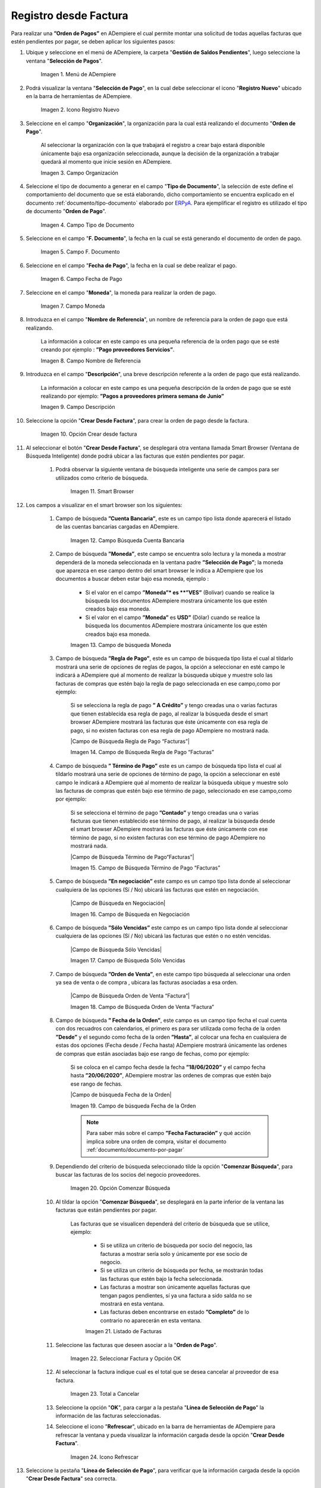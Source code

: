 .. _ERPyA: http://erpya.com

.. |Menú de ADempiere| image:: resources/menu.png
.. |Icono Registro Nuevo 1| image:: resources/icono-nuevo1.png
.. |Campo Organización 1| image:: resources/org1.png
.. |Campo Tipo de Documento 1| image:: resources/tipo-doc1.png
.. |Campo F. Documento 1| image:: resources/fec-doc1.png
.. |Campo Fecha de Pago 1| image:: resources/fec-pago1.png
.. |Campo Moneda 1| image:: resources/moneda1.png
.. |Campo Nombre de Referencia 1| image:: resources/nom-ref1.png
.. |Campo Descripción 1| image:: resources/desc-ref1.png
.. |Campo Crear Desde Factura 1| image:: resources/crear-des-fact1.png
.. |Opción Comenzar Búsqueda 1| image:: resources/com-bus1.png
.. |Seleccionar Factura y Opción OK 1| image:: resources/selec-ok1.png
.. |Icono Refrescar 1| image:: resources/icono-refrescar1.png
.. |Pestaña Línea de Selección de Pago 1| image:: resources/pest-orden1.png
.. |Opción Completar 1| image:: resources/completar1.png
.. |Acción Completar| image:: resources/accion-completar.png
.. |Smart Browser| image:: resources/
.. |Listado de Facturas| image:: resources/
.. |Socio de Negocio Factura| image:: resources/
.. |Factura Cuentas por Pagar| image:: resources/
.. |Total de Pago| image:: resources/
.. |Total de Abierto| image:: resources/
.. |Diferencia Monto| image:: resources/
.. |Total a Cancelar| image:: resources/
.. |Grupo de Estado| image:: resources/
.. |Botón Completar| image:: resources/
.. |Regla de Pago| image:: resources/
.. |Campo Búsqueda Cuenta Bancaria| image:: resources/
.. |Campo de búsqueda Moneda| image:: resources/


.. _documento/orden-de-pago:

**Registro desde Factura**
==========================

Para realizar una **”Orden de Pagos”** en ADempiere el cual permite montar una solicitud de  todas aquellas  facturas que estén pendientes por pagar, se deben aplicar los siguientes pasos:

#. Ubique y seleccione en el menú de ADempiere, la carpeta "**Gestión de Saldos Pendientes**", luego seleccione la ventana "**Selección de Pagos**".

    |Menú de ADempiere|

    Imagen 1. Menú de ADempiere

#. Podrá visualizar la ventana "**Selección de Pago**", en la cual debe seleccionar el icono "**Registro Nuevo**" ubicado en la barra de herramientas de ADempiere.

    |Icono Registro Nuevo 1|

    Imagen 2. Icono Registro Nuevo

#. Seleccione en el campo "**Organización**", la organización para la cual está realizando el documento "**Orden de Pago**".

    Al seleccionar la organización con la que trabajará el registro a crear bajo estará disponible únicamente bajo esa organización  seleccionada, aunque la decisión de la organización a trabajar quedará al momento que inicie sesión en ADempiere. 

    |Campo Organización 1|

    Imagen 3. Campo Organización

#. Seleccione el tipo de documento a generar en el campo "**Tipo de Documento**", la selección de este define el comportamiento del documento que se está elaborando, dicho comportamiento se encuentra explicado en el documento :ref:`documento/tipo-documento` elaborado por `ERPyA`_. Para ejemplificar el registro es utilizado el tipo de documento "**Orden de Pago**".

    |Campo Tipo de Documento 1|

    Imagen 4. Campo Tipo de Documento

#. Seleccione en el campo "**F. Documento**", la fecha en la cual se está generando el documento de orden de pago.

    |Campo F. Documento 1|

    Imagen 5. Campo F. Documento

#. Seleccione en el campo "**Fecha de Pago**", la fecha en la cual se debe realizar el pago.

    |Campo Fecha de Pago 1|

    Imagen 6. Campo Fecha de Pago

#. Seleccione en el campo "**Moneda**", la moneda para realizar la orden de pago.

    |Campo Moneda 1|

    Imagen 7. Campo Moneda

#. Introduzca en el campo "**Nombre de Referencia**", un nombre de referencia para la orden de pago que está realizando.

    La información a colocar en este campo es una pequeña referencia de la orden pago que se esté creando por ejemplo : **”Pago proveedores Servicios”**.

    |Campo Nombre de Referencia 1|

    Imagen 8. Campo Nombre de Referencia

#. Introduzca en el campo "**Descripción**", una breve descripción referente a la orden de pago que está realizando.

    La información a colocar en este campo es una pequeña descripción de la orden de pago que se esté realizando por ejemplo: **”Pagos a proveedores primera semana de Junio”**

    |Campo Descripción 1|

    Imagen 9. Campo Descripción

#. Seleccione la opción "**Crear Desde Factura**", para crear la orden de pago desde la factura.

    |Campo Crear Desde Factura 1|

    Imagen 10. Opción Crear desde factura

#. Al seleccionar el botón "**Crear Desde Factura**", se desplegará otra ventana llamada Smart Browser (Ventana de Búsqueda Inteligente) donde podrá ubicar a las facturas que estén pendientes por pagar.

    #. Podrá observar la siguiente ventana de búsqueda inteligente  una serie de campos para ser utilizados como criterio de búsqueda.

        |Smart Browser|

        Imagen 11. Smart Browser

#. Los campos a visualizar en el smart browser son los siguientes:

    #. Campo de búsqueda **”Cuenta Bancaria”**, este es un campo tipo lista donde aparecerá el listado de las cuentas bancarias cargadas en ADempiere.

        |Campo Búsqueda Cuenta Bancaria|

        Imagen 12. Campo Búsqueda Cuenta Bancaria

    #. Campo de búsqueda  **”Moneda”**, este campo se encuentra solo lectura y la moneda a mostrar dependerá de la moneda seleccionada en la ventana padre **”Selección de Pago”**; la moneda que aparezca en ese campo dentro del smart browser le indica a ADempiere que los documentos a buscar deben estar bajo esa moneda, ejemplo : 

        - Si el valor en el campo **”Moneda”* es **”VES”** (Bolívar) cuando se realice la búsqueda los documentos ADempiere mostrara  únicamente los que estén creados bajo esa moneda.

        - Si  el valor en el campo **”Moneda”** es **USD”** (Dólar) cuando se realice la búsqueda los documentos ADempiere mostrara  únicamente los que estén creados bajo esa moneda.

        |Campo de búsqueda Moneda|

        Imagen 13. Campo de búsqueda Moneda

    #. Campo de búsqueda **”Regla de Pago”**, este es un campo de búsqueda tipo lista  el cual al tildarlo mostrará una serie de opciones de reglas de pagos, la opción a seleccionar en esté campo le indicará a ADempiere qué al momento de realizar la búsqueda ubique y muestre solo las facturas de compras que estén bajo la regla de pago seleccionada en ese campo,como por ejemplo:

        Si se selecciona la regla de pago **” A Crédito”** y tengo creadas una o varias facturas que tienen establecida esa regla de pago, al realizar la búsqueda desde el smart browser ADempiere mostrará las facturas que éste únicamente con esa regla de pago, si no existen facturas con esa regla de pago ADempiere no mostrará nada.

        |Campo de Búsqueda Regla de Pago “Facturas”|

        Imagen 14. Campo de Búsqueda Regla de Pago “Facturas”

    #. Campo de búsqueda **” Término de Pago”** este es un campo de búsqueda tipo lista  el cual al tildarlo mostrará una serie de opciones de término de pago, la opción a seleccionar en esté campo le indicará a ADempiere qué al momento de realizar la búsqueda ubique y muestre solo las facturas de compras que estén bajo ese término de pago, seleccionado en ese campo,como por ejemplo:

        Si se selecciona el término de pago **”Contado”** y tengo creadas una o varias facturas que tienen establecido ese término de pago, al realizar la búsqueda desde el smart browser ADempiere mostrará las facturas que éste únicamente con ese término de pago, si no existen facturas con ese término de pago ADempiere no mostrará nada.

        |Campo de Búsqueda Término de Pago“Facturas”|

        Imagen 15.  Campo de Búsqueda Término de Pago “Facturas”

    #. Campo de búsqueda **”En negociación”** este campo es un campo tipo lista donde al seleccionar cualquiera de las opciones (Sí / No) ubicará las facturas que estén en negociación. 

        |Campo de Búsqueda en Negociación|

        Imagen 16. Campo de Búsqueda en Negociación

    #. Campo de búsqueda **”Sólo Vencidas”**  este campo es un campo tipo lista donde al seleccionar cualquiera de las opciones (Sí / No) ubicará las facturas que estén o no estén vencidas.

        |Campo de Búsqueda Sólo Vencidas|

        Imagen 17. Campo de Búsqueda Sólo Vencidas

    #. Campo de búsqueda **”Orden de Venta”**, en este campo tipo búsqueda al seleccionar una orden ya sea de venta o de compra , ubicara las facturas asociadas a esa orden.

        |Campo de Búsqueda Orden de Venta “Factura”|

        Imagen 18. Campo de Búsqueda Orden de Venta “Factura”

    #. Campo de búsqueda **” Fecha de la Orden”**, este campo es un campo tipo fecha el cual cuenta con dos recuadros con calendarios, el primero es para ser utilizada como fecha de la orden **”Desde”** y el segundo como fecha de la orden **”Hasta”**, al colocar una fecha en cualquiera de estas dos opciones (Fecha desde / Fecha hasta) ADempiere mostrará únicamente las ordenes de compras que están asociadas bajo ese rango de fechas, como por ejemplo:  

        Si se coloca en el campo fecha desde la fecha **”18/06/2020”** y el campo fecha hasta **”20/06/2020”**, ADempiere mostrar las ordenes de compras que estén bajo ese rango de fechas.

        |Campo de búsqueda Fecha de la Orden|

        Imagen 19. Campo de búsqueda Fecha de la Orden

        .. note::

	        Para saber más sobre el campo **”Fecha Facturación”** y qué acción implica sobre una orden de compra, visitar el documento  :ref:`documento/documento-por-pagar`

    #. Dependiendo del criterio de búsqueda seleccionado tilde la opción "**Comenzar Búsqueda**", para buscar las facturas de los socios del negocio proveedores.

            |Opción Comenzar Búsqueda 1|

            Imagen 20. Opción Comenzar Búsqueda

    #. Al tildar la opción "**Comenzar Búsqueda**", se desplegará en la parte inferior de la ventana las facturas que están pendientes por pagar.

        Las facturas que se visualicen dependerá del criterio de búsqueda que se utilice, ejemplo:
               
            - Si se utiliza un criterio de búsqueda por socio del negocio, las facturas a mostrar sería solo y únicamente por ese socio de negocio.

            - Si se utiliza un criterio de búsqueda por fecha, se mostrarán todas las facturas que estén bajo la fecha seleccionada.

            - Las facturas a mostrar son únicamente aquellas facturas que tengan pagos pendientes, sí ya una factura a sido salda no se mostrará en esta ventana.

            - Las facturas deben encontrarse en estado **”Completo”** de lo contrario no aparecerán en esta ventana. 

            |Listado de Facturas|

            Imagen 21. Listado de Facturas 

    #. Seleccione las facturas que deseen asociar a la "**Orden de Pago**". 
        
        |Seleccionar Factura y Opción OK 1|

        Imagen 22. Seleccionar Factura y Opción OK

    #. Al seleccionar la factura indique cual es el total que se desea cancelar al proveedor de esa factura.

        |Total a Cancelar|

        Imagen 23. Total a Cancelar
        
    #. Seleccione la opción "**OK**", para cargar a la pestaña "**Línea de Selección de Pago**" la información de las facturas seleccionadas.

    #. Seleccione el icono "**Refrescar**", ubicado en la barra de herramientas de ADempiere para refrescar la ventana y pueda visualizar la información cargada desde la opción "**Crear Desde Factura**".

        |Icono Refrescar 1|

        Imagen 24. Icono Refrescar

#. Seleccione la pestaña "**Línea de Selección de Pago**", para verificar que la información cargada desde la opción "**Crear Desde Factura**" sea correcta.

    |Pestaña Línea de Selección de Pago 1|

    Imagen 25. Pestaña Línea de Selección de Pago

    .. note::

        En la pestaña "**Línea de Selección de Pago**" deberán aparecer las misma cantidad de facturas seleccionadas desde la opción "**Crear Desde Factura**".

#. Podrá observar que en cada registro de la pestaña "**Línea de Selección de Pago**" aparecerán las siguientes características:

    #. Campo **”Selección de Pago”** debe aparecer el número de la selección de pago con la que se está trabajando, este número es el número de documento de la orden de pago.

        |Campo Selección de Pago|

        Imagen 26. Campo Selección de Pago

    #. Campo **”No. Línea”** este campo define el número de línea de cada registro asociado a la pestaña **”Lńea Selección de Pago”**, cada número de línea va incrementando de 10 en 10, es decir que sí existen 3 registros asociados en la pesta cada registro estar en 10, 20 y 30.

        |Campo N° Línea|

        Imagen 27. Campo N° Línea

    #. Campo **”Descripción”** este campo puede ser utilizado si se requiere dar una descripción en el registro de la línea.

        |Campo Descripción en Línea Selección|

        Imagen 28. Campo Descripción en Línea Selección

    #. Check **”Activo”** esté check indica si el registro de la línea está activo o no.

        |Check Activo en Línea Selección|

        Imagen 29. Check Activo en Línea Selección

    #. En el campo **"Socio del Negocio"** debe aparecer el socio de negocio de la factura que se encuentra asociada al registro de la línea.

        |Socio de Negocio Factura|

        Imagen 30. Socio de Negocio Factura

    #. Campo **”Cuenta Bancaria Socio del Negocio”**, en este campo tipo lista deben aparecer las cuentas bancarias asociadas al socio del negocio, las cuentas bancarias a aparecer en este campo dependerá de las cuentas asociadas al momento de crear :ref:`documento/socio-proveedor`.

        La selección de la cuenta bancaria en este campo dependerá de las reglas del negocio que tenga la compañía  con los proveedores.

        |Campo Cuenta Bancaria Socio del Negocio|

        Imagen 31. Campo Cuenta Bancaria Socio del Negocio

    #. Campo **"Orden de Compra"**para este caso no debe aparecer ninguna información ya que se está trabajando son con facturas, sí requiere realizar una **”Orden de Pago”** y asociar órdenes verificar el instructivo :ref:`_documento/orden-de-pago-desde-orden`

        |Campo Orden de Compra desde Línea Selección|

        Imagen 32. Campo Orden de Compra desde Línea Selección

    #. En el campo **"Factura"** debe aparecer el número del documento de la factura seleccionada desde opción "**Crear Desde Factura**".

        |Factura Cuentas por Pagar|

        Imagen 33. Factura Cuentas por Pagar

    #. Campo **”Movimiento Nómina”** para este caso no debe aparecer ninguna información ya que se está trabajando son con órdenes de compras, sí requiere realizar una **”Orden de Pago”** y asociar a un movimiento de nómina verificar el instructivo :ref:``

        |Campo Movimento de Nómina “Factura”|

        Imagen 34. Campo Movimento de Nómina “Factura”

   #. Campo **”Regla de Pago”** se debe seleccionar la regla de pago con la que se emitirá el pago al proveedor.

        ADempiere cuenta cuenta con cinco (5) reglas de pagos, las cuales son:

            **- A crédito:** esta regla de pago indica que dicho documento cuenta con un crédito de pago, sin embargo es crédito no es reflejado en la orden de pago si  no en la regla de pago que tenga establecida el **”Socio del Negocio”** o la **”Orden de Compra”**
             
            **- Débito directo.** está regla de pago indica que el pago a generar es un débito directo, lo cual en pocas palabras es una transferencia bancaria. 

            **- Depósito directo:** está regla de pago indica que el pago a generar es un depósito directo, está regla también entraría dentro de transferencia bancaria.

            **- Cheque:** está regla de pago indica qué el pago a generar es a través de cheques bancarios.

            **- Tarjeta de crédito:** está regla de pago indica qué el pago a generar es a través de tarjeta de crédito.

	    |Campo Regla de Pago Factura|
	
	    Imagen 35. Campo Regla de Pago Factura

    #. Campo **”Programa de Pago de Factura”** se debe seleccionar el programa de pago que posea la factura.

        |Campo Programa de Pago “Orden”|

        Imagen 36. Campo Programa de Pago “Orden”

    #. Campo **” Cargo”** se debe seleccionar el cargo qué desee asociar al registro de la línea de la selección de pago.

        |Campo Cargo “Orden”|

        Imagen 37. Campo Cargo “Orden”

    #. Check **”Anticipo”** aparecerá tildado cuando el documento que se encuentre en la línea sea una orden de compra, de lo contrario no aparecerá tildado.

	    |Check Anticipo “Orden”|

	    Imagen 40. Check Anticipo “Orden”

    #. Check **”Transacción de Ventas”** esté check aparecerá tildado cuando en la línea se encuentre un documento  de ventas o CxC.

        |Check Transacción de Ventas “Orden”|

        Imagen 41. Check Transacción de Ventas “Orden”

    #. Campo **”Importe Fuente”** en este campo debe aparecer el total de la abierto de la orden.

        |Campo Importe Fuente| 

        Imagen 42. Campo Importe Fuente

    #. Campo **”Tipo de Conversión”**, este campo tipo lista mostrará los tipos de conversión que se encuentren registrados en ADempiere, el tipo de conversión no es más que el tipo de índice el cual se le asociará el valor de las tasa o conversiones de monedas.  

        |Campo Tipo de Conversión “Orden”|

        Imagen 43. Campo tipo de Conversión “Orden”

    #. Campo **”Tasa de Cambio”** , este campo tipo lista mostrará las tasas de cambios que se encuentren asociadas al tipo de cambio seleccionado en el campo  **”Tipo de Conversión”**, la tasa de cambio no es más que la conversión de una moneda con otra en un fecha determinada.

        |Campo Tasa de Cambio “Orden”|

        Imagen 44. Campo Tasa de Cambio “Orden”

        .. note::

            Estos dos campos **”Tasa de Cambio”** y **” Tipo deConversióń”** son utilizados en el caso de que se esté trabajando con documentos en moneda extranjera y se necesiten realizar los pagos con la moneda Nacional.

    #. En el campo **"Total del Pago"** debe aparecer el monto a pagar de la factura, este monto puede ser editado ya que en algunos casos las facturas suelen ser pagadas de forma parcial, todo dependerá del acuerdo de pagos que tenga la compañía con el proveedor.

        |Total de Pago|

        Imagen 21. Total de Pago

    #. En el campo **"Total Abierto"** debe aparecer el total abierto que tiene la factura, si la factura ha sido pagada de manera parcial el total pendiente por pagar aparecerá en este campo.

        |Total de Abierto|

        Imagen 22. Total de Abierto

   #. Check **”Procesado”**, esté al momento de crear la orden no estará tildado,cuando se generen los pagos desde el proceso :ref:`documento/Imprimir-Exportar`, esté check aparecerá tildado.

        |Check Procesado “Orden”|

        Imagen 47. Check Procesado “Orden”

    #. Campo **”Total de Descuento”** en este campo mostrará si la orden tiene un descuento o no.

        |Campo Total de Descuento “Orden”|

        Imagen 48. Campo Total de Descuento “Orden”


    #. En el campo **"Diferencia monto"** debe aparecer la diferencia que pueda tener una factura entre el total abierto y el total a pagar.

        |Diferencia Monto|

        Imagen 23. Diferencia Monto

        .. note::

             El resultado o valor a mostrar en este campo dependerá de los valores colocados en el campo **"Total del Pago"** y **"Total Abierto"**, si los valores de saldo en ambos campos son iguales este campo debe estar en cero (0).

#. Una vez definido el monto que se desea pagar en cada factura y verificado que las facturas seleccionadas desde la opción "**Crear Desde Factura**" estén en la pestaña "**Línea de Selección de Pago**" se puede completar la **"Orden de Pago"** para ello regrese a la ventana principal "**Selección de Pago**" .

#. Ubique al finalizar la ventana en el grupo de campo "**Estado**" y el botón que debe tener por nombre "**Completar**"

    |Grupo de Estado|

    Imagen 24. Grupo de Estado

    .. note::

        El nombre del botón cambiará dependiendo del estado en el que se encuentre el documento si el documento se encuentra en estado "**Borrador**"  la acción a mostrar en el botón es "**Completar**" caso que se está aplicando para este documento, si el estado del documento está en estado "**Completo**" el botón cambiará su nombre a la  siguiente acción que se pueda aplicar en el documento.

#. Dar click a botón "**Completar**" y tildar "**Ok**" para la acción de documento seleccionada.

    |Botón Completar|

    Imagen 25. Botón Completar

#. Al aplicar esta acción "**Completar**" el documento pasará a esta completo y este no podrá ser modificado.

    .. note::

        Es muy importante tener en cuenta que todo documento transaccional una vez se culmine con el llenado de los datos debe ser completado, para que ADempiere tome como válido los datos cargados en el documento.


Hasta este punto llegaría el registro de factura a través de la ventana **”Selección de Pago”** con el tipo de documento **”Orden de Pago”** ya que solo se está creando la solicitud de los facturas que están pendientes por pagar y necesitan ser canceladas, en este paso a pesar de que se complete el documento esto no quiere decir que se han generado los pagos, para poder generar los pagos correspondientes a las facturas asociadas a la **”Orden de Pago”** se necesita completar el procedimiento :ref:`documento/selección-de-pago` y el :ref:`documento/Imprimir-Exportar`

